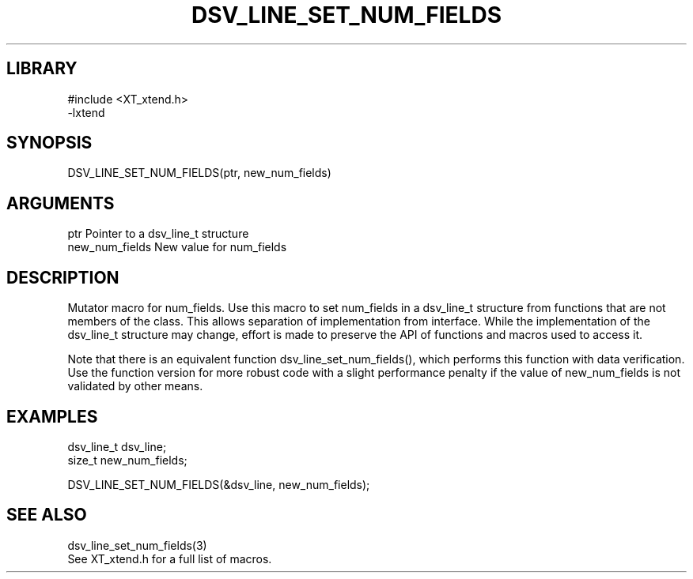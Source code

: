 \" Generated by /home/bacon/scripts/gen-get-set
.TH DSV_LINE_SET_NUM_FIELDS 3

.SH LIBRARY
.nf
.na
#include <XT_xtend.h>
-lxtend
.ad
.fi

\" Convention:
\" Underline anything that is typed verbatim - commands, etc.
.SH SYNOPSIS
.PP
.nf 
.na
DSV_LINE_SET_NUM_FIELDS(ptr, new_num_fields)
.ad
.fi

.SH ARGUMENTS
.nf
.na
ptr             Pointer to a dsv_line_t structure
new_num_fields  New value for num_fields
.ad
.fi

.SH DESCRIPTION

Mutator macro for num_fields.  Use this macro to set num_fields in
a dsv_line_t structure from functions that are not members of the class.
This allows separation of implementation from interface.  While the
implementation of the dsv_line_t structure may change, effort is made to
preserve the API of functions and macros used to access it.

Note that there is an equivalent function dsv_line_set_num_fields(), which performs
this function with data verification.  Use the function version for more
robust code with a slight performance penalty if the value of
new_num_fields is not validated by other means.

.SH EXAMPLES

.nf
.na
dsv_line_t      dsv_line;
size_t          new_num_fields;

DSV_LINE_SET_NUM_FIELDS(&dsv_line, new_num_fields);
.ad
.fi

.SH SEE ALSO

.nf
.na
dsv_line_set_num_fields(3)
See XT_xtend.h for a full list of macros.
.ad
.fi
